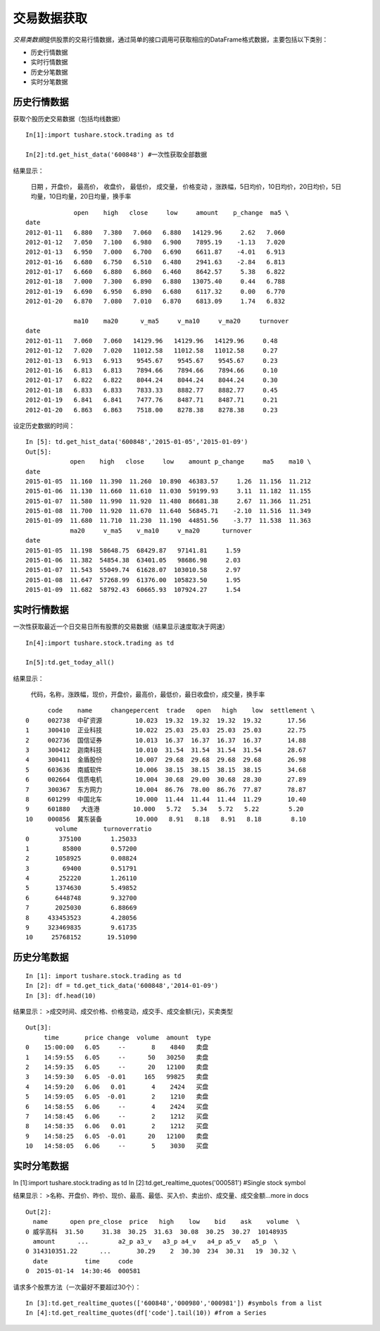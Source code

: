 .. contents::
   :depth: 3.0
..

.. highlightlang:: python

交易数据获取
============

*交易类数据*\ 提供股票的交易行情数据，通过简单的接口调用可获取相应的DataFrame格式数据，主要包括以下类别：

-  历史行情数据
-  实时行情数据
-  历史分笔数据
-  实时分笔数据

历史行情数据
------------

获取个股历史交易数据（包括均线数据）

::

    In[1]:import tushare.stock.trading as td

    In[2]:td.get_hist_data('600848') #一次性获取全部数据

结果显示：

    日期 ，开盘价， 最高价， 收盘价， 最低价， 成交量， 价格变动
    ，涨跌幅，5日均价，10日均价，20日均价，5日均量，10日均量，20日均量，换手率

::

                 open    high   close     low     amount    p_change  ma5 \
    date                                                                     
    2012-01-11   6.880   7.380   7.060   6.880   14129.96     2.62   7.060   
    2012-01-12   7.050   7.100   6.980   6.900    7895.19    -1.13   7.020   
    2012-01-13   6.950   7.000   6.700   6.690    6611.87    -4.01   6.913   
    2012-01-16   6.680   6.750   6.510   6.480    2941.63    -2.84   6.813   
    2012-01-17   6.660   6.880   6.860   6.460    8642.57     5.38   6.822   
    2012-01-18   7.000   7.300   6.890   6.880   13075.40     0.44   6.788   
    2012-01-19   6.690   6.950   6.890   6.680    6117.32     0.00   6.770   
    2012-01-20   6.870   7.080   7.010   6.870    6813.09     1.74   6.832 

                 ma10    ma20      v_ma5     v_ma10     v_ma20     turnover  
    date                                                                  
    2012-01-11   7.060   7.060   14129.96   14129.96   14129.96     0.48  
    2012-01-12   7.020   7.020   11012.58   11012.58   11012.58     0.27  
    2012-01-13   6.913   6.913    9545.67    9545.67    9545.67     0.23  
    2012-01-16   6.813   6.813    7894.66    7894.66    7894.66     0.10  
    2012-01-17   6.822   6.822    8044.24    8044.24    8044.24     0.30  
    2012-01-18   6.833   6.833    7833.33    8882.77    8882.77     0.45  
    2012-01-19   6.841   6.841    7477.76    8487.71    8487.71     0.21  
    2012-01-20   6.863   6.863    7518.00    8278.38    8278.38     0.23  

设定历史数据的时间：

::

    In [5]: td.get_hist_data('600848','2015-01-05','2015-01-09')
    Out[5]:
                open    high   close     low    amount p_change     ma5    ma10 \  
    date                                                                            
    2015-01-05  11.160  11.390  11.260  10.890  46383.57     1.26  11.156  11.212   
    2015-01-06  11.130  11.660  11.610  11.030  59199.93     3.11  11.182  11.155   
    2015-01-07  11.580  11.990  11.920  11.480  86681.38     2.67  11.366  11.251   
    2015-01-08  11.700  11.920  11.670  11.640  56845.71    -2.10  11.516  11.349   
    2015-01-09  11.680  11.710  11.230  11.190  44851.56    -3.77  11.538  11.363   
                ma20     v_ma5    v_ma10     v_ma20      turnover  
    date                                                        
    2015-01-05  11.198  58648.75  68429.87   97141.81     1.59  
    2015-01-06  11.382  54854.38  63401.05   98686.98     2.03  
    2015-01-07  11.543  55049.74  61628.07  103010.58     2.97  
    2015-01-08  11.647  57268.99  61376.00  105823.50     1.95  
    2015-01-09  11.682  58792.43  60665.93  107924.27     1.54  

实时行情数据
------------

一次性获取最近一个日交易日所有股票的交易数据（结果显示速度取决于网速）

::

    In[4]:import tushare.stock.trading as td

    In[5]:td.get_today_all()

结果显示：

    代码，名称，涨跌幅，现价，开盘价，最高价，最低价，最日收盘价，成交量，换手率

::

          code    name     changepercent  trade   open   high    low  settlement \  
    0     002738  中矿资源         10.023  19.32  19.32  19.32  19.32       17.56   
    1     300410  正业科技         10.022  25.03  25.03  25.03  25.03       22.75   
    2     002736  国信证券         10.013  16.37  16.37  16.37  16.37       14.88   
    3     300412  迦南科技         10.010  31.54  31.54  31.54  31.54       28.67   
    4     300411  金盾股份         10.007  29.68  29.68  29.68  29.68       26.98   
    5     603636  南威软件         10.006  38.15  38.15  38.15  38.15       34.68   
    6     002664  信质电机         10.004  30.68  29.00  30.68  28.30       27.89   
    7     300367  东方网力         10.004  86.76  78.00  86.76  77.87       78.87   
    8     601299  中国北车         10.000  11.44  11.44  11.44  11.29       10.40   
    9     601880   大连港         10.000   5.72   5.34   5.72   5.22        5.20   
    10    000856  冀东装备         10.000   8.91   8.18   8.91   8.18        8.10  
            volume       turnoverratio  
    0        375100        1.25033  
    1         85800        0.57200  
    2       1058925        0.08824  
    3         69400        0.51791  
    4        252220        1.26110  
    5       1374630        5.49852  
    6       6448748        9.32700  
    7       2025030        6.88669  
    8     433453523        4.28056  
    9     323469835        9.61735  
    10     25768152       19.51090  

历史分笔数据
------------

::

    In [1]: import tushare.stock.trading as td
    In [2]: df = td.get_tick_data('600848','2014-01-09')
    In [3]: df.head(10)

结果显示： >成交时间、成交价格、价格变动，成交手、成交金额(元)，买卖类型

::

    Out[3]: 
         time       price change  volume  amount  type
    0    15:00:00   6.05     --       8    4840   卖盘
    1    14:59:55   6.05     --      50   30250   卖盘
    2    14:59:35   6.05     --      20   12100   卖盘
    3    14:59:30   6.05  -0.01     165   99825   卖盘
    4    14:59:20   6.06   0.01       4    2424   买盘
    5    14:59:05   6.05  -0.01       2    1210   卖盘
    6    14:58:55   6.06     --       4    2424   买盘
    7    14:58:45   6.06     --       2    1212   买盘
    8    14:58:35   6.06   0.01       2    1212   买盘
    9    14:58:25   6.05  -0.01      20   12100   卖盘
    10   14:58:05   6.06     --       5    3030   买盘

实时分笔数据
------------

In [1]:import tushare.stock.trading as td In
[2]:td.get\_realtime\_quotes('000581') #Single stock symbol

结果显示：
>名称、开盘价、昨价、现价、最高、最低、买入价、卖出价、成交量、成交金额...more
in docs

::

    Out[2]:
      name      open pre_close  price   high    low    bid    ask    volume  \  
    0 威孚高科  31.50     31.38  30.25  31.63  30.08  30.25  30.27  10148935 
      amount      ...        a2_p a3_v   a3_p a4_v   a4_p a5_v   a5_p  \
    0 314310351.22      ...       30.29    2  30.30  234  30.31   19  30.32 \
      date          time     code  
    0  2015-01-14  14:30:46  000581  
      

请求多个股票方法（一次最好不要超过30个）：

::

    In [3]:td.get_realtime_quotes(['600848','000980','000981']) #symbols from a list
    In [4]:td.get_realtime_quotes(df['code'].tail(10)) #from a Series
